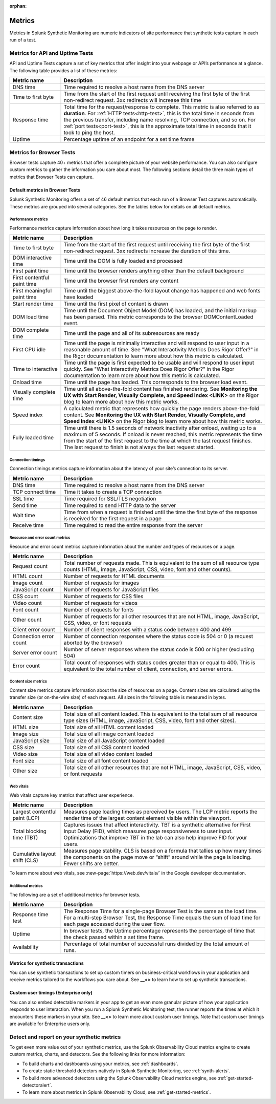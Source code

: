 :orphan:

.. _synth-metrics:

*****************
Metrics
*****************

.. meta::
    :description: Learn about metrics in Splunk Synthetic Monitoring.

Metrics in Splunk Synthetic Monitoring are numeric indicators of site performance that synthetic tests capture in each run of a test. 

Metrics for API and Uptime Tests
=================================
API and Uptime Tests capture a set of key metrics that offer insight into your webpage or API’s performance at a glance. The following table provides a list of these metrics: 

.. list-table::
   :header-rows: 1
   :widths: 20, 80

   * - :strong:`Metric name`
     - :strong:`Description`
   
   * - DNS time
     - Time required to resolve a host name from the DNS server
     
   * - Time to first byte
     - Time from the start of the first request until receiving the first byte of the first non-redirect request. 3xx redirects will increase this time

   * - Response time
     - Total time for the request/response to complete. This metric is also referred to as :strong:`duration`. For :ref:`HTTP tests<http-test>`, this is the total time in seconds from the previous transfer, including name resolving, TCP connection, and so on. For :ref:`port tests<port-test>`, this is the approximate total time in seconds that it took to ping the host. 
 
   * - Uptime
     - Percentage uptime of an endpoint for a set time frame


Metrics for Browser Tests
=================================
Browser tests capture 40+ metrics that offer a complete picture of your website performance. You can also configure custom metrics to gather the information you care about most. The following sections detail the three main types of metrics that Browser Tests can capture.  

Default metrics in Browser Tests
--------------------------------------
Splunk Synthetic Monitoring offers a set of 46 default metrics that each run of a Browser Test captures automatically. These metrics are grouped into several categories. See the tables below for details on all default metrics.

Performance metrics
^^^^^^^^^^^^^^^^^^^^
Performance metrics capture information about how long it takes resources on the page to render. 

.. list-table::
   :header-rows: 1
   :widths: 20, 80

   * - :strong:`Metric name`
     - :strong:`Description`
   
   * - Time to first byte
     - Time from the start of the first request until receiving the first byte of the first non-redirect request. 3xx redirects increase the duration of this time.

   * - DOM interactive time
     - Time until the DOM is fully loaded and processed
 
   * - First paint time
     - Time until the browser renders anything other than the default background

   * - First contentful paint time
     - Time until the browser first renders any content

   * - First meaningful paint time
     - Time until the biggest above-the-fold layout change has happened and web fonts have loaded

   * - Start render time
     - Time until the first pixel of content is drawn

   * - DOM load time
     - Time until the Document Object Model (DOM) has loaded, and the initial markup has been parsed. This metric corresponds to the browser DOMContentLoaded event.

   * - DOM complete time
     - Time until the page and all of its subresources are ready

   * - First CPU idle
     - Time until the page is minimally interactive and will respond to user input in a reasonable amount of time. See "What Interactivity Metrics Does Rigor Offer?" in the Rigor documentation to learn more about how this metric is calculated. 

   * - Time to interactive
     - Time until the page is first expected to be usable and will respond to user input quickly. See "What Interactivity Metrics Does Rigor Offer?" in the Rigor documentation to learn more about how this metric is calculated. 
     
   * - Onload time
     - Time until the page has loaded. This corresponds to the browser load event.

   * - Visually complete time
     - Time until all above-the-fold content has finished rendering. See :strong:`Monitoring the UX with Start Render, Visually Complete, and Speed Index <LINK>` on the Rigor blog to learn more about how this metric works. 

   * - Speed index
     - A calculated metric that represents how quickly the page renders above-the-fold content. See :strong:`Monitoring the UX with Start Render, Visually Complete, and Speed Index <LINK>` on the Rigor blog to learn more about how this metric works. 

   * - Fully loaded time
     - Time until there is 1.5 seconds of network inactivity after onload, waiting up to a maximum of 5 seconds. If onload is never reached, this metric represents the time from the start of the first request to the time at which the last request finishes. The last request to finish is not always the last request started.


Connection timings
^^^^^^^^^^^^^^^^^^^^
Connection timings metrics capture information about the latency of your site’s connection to its server. 

.. list-table::
   :header-rows: 1
   :widths: 20, 80

   * - :strong:`Metric name`
     - :strong:`Description`
   
   * - DNS time
     - Time required to resolve a host name from the DNS server

   * - TCP connect time
     - Time it takes to create a TCP connection
 
   * - SSL time
     - Time required for SSL/TLS negotiation

   * - Send time
     - Time required to send HTTP data to the server

   * - Wait time
     - Time from when a request is finished until the time the first byte of the response is received for the first request in a page

   * - Receive time
     - Time required to read the entire response from the server


Resource and error count metrics
^^^^^^^^^^^^^^^^^^^^^^^^^^^^^^^^^
Resource and error count metrics capture information about the number and types of resources on a page.

.. list-table::
   :header-rows: 1
   :widths: 20, 80

   * - :strong:`Metric name`
     - :strong:`Description`
   
   * - Request count
     - Total number of requests made. This is equivalent to the sum of all resource type counts (HTML, image, JavaScript, CSS, video, font and other counts).

   * - HTML count
     - Number of requests for HTML documents
     
   * - Image count
     - Number of requests for images

   * - JavaScript count
     - Number of requests for JavaScript files

   * - CSS count
     - Number of requests for CSS files

   * - Video count
     - Number of requests for videos

   * - Font count
     - Number of requests for fonts

   * - Other count
     - Number of requests for all other resources that are not HTML, image, JavaScript, CSS, video, or font requests
 
   * - Client error count
     - Number of client responses with a status code between 400 and 499

   * - Connection error count
     - Number of connection responses where the status code is 504 or 0 (a request aborted by the browser)

   * - Server error count 
     - Number of server responses where the status code is 500 or higher (excluding 504)

   * - Error count
     - Total count of responses with status codes greater than or equal to 400. This is equivalent to the total number of client, connection, and server errors.


Content size metrics
^^^^^^^^^^^^^^^^^^^^^^^^^^^^^^^^^
Content size metrics capture information about the size of resources on a page. Content sizes are calculated using the transfer size (or on-the-wire size) of each request. All sizes in the following table is measured in bytes. 

.. list-table::
   :header-rows: 1
   :widths: 20, 80

   * - :strong:`Metric name`
     - :strong:`Description`
   
   * - Content size
     - Total size of all content loaded. This is equivalent to the total sum of all resource type sizes (HTML, image, JavaScript, CSS, video, font and other sizes).

   * - HTML size
     - Total size of all HTML content loaded

   * - Image size
     - Total size of all image content loaded

   * - JavaScript size
     - Total size of all JavaScript content loaded

   * - CSS size
     - Total size of all CSS content loaded

   * - Video size
     - Total size of all video content loaded

   * - Font size
     - Total size of all font content loaded
     
   * - Other size
     - Total size of all other resources that are not HTML, image, JavaScript, CSS, video, or font requests
 

Web vitals
^^^^^^^^^^^^^^^^^^^^^^^^^^^^^^^^^
Web vitals capture key metrics that affect user experience. 

.. list-table::
   :header-rows: 1
   :widths: 20, 80

   * - :strong:`Metric name`
     - :strong:`Description`
   
   * - Largest contentful paint (LCP)
     - Measures page loading times as perceived by users. The LCP metric reports the render time of the largest content element visible within the viewport.

   * - Total blocking time (TBT)
     -  Captures issues that affect interactivity. TBT is a synthetic alternative for First Input Delay (FID), which measures page responsiveness to user input. Optimizations that improve TBT in the lab can also help improve FID for your users.

   * - Cumulative layout shift (CLS)
     - Measures page stability. CLS is based on a formula that tallies up how many times the components on the page move or “shift” around while the page is loading. Fewer shifts are better.

To learn more about web vitals, see :new-page:`https://web.dev/vitals/` in the Google developer documentation.

Additional metrics
^^^^^^^^^^^^^^^^^^^^^^^^^^^^^^^^^
The following are a set of additional metrics for browser tests.

.. list-table::
   :header-rows: 1
   :widths: 20, 80

   * - :strong:`Metric name`
     - :strong:`Description`
   
   * - Response time test
     - The Response Time for a single-page Browser Test is the same as the load time. For a multi-step Browser Test, the Response Time equals the sum of load time for each page accessed during the user flow. 

   * - Uptime
     - In browser tests, the Uptime percentage represents the percentage of time that the check passed within a set time frame.

   * - Availability
     - Percentage of total number of successful runs divided by the total amount of runs. 


Metrics for synthetic transactions
----------------------------------
You can use synthetic transactions to set up custom timers on business-critical workflows in your application and receive metrics tailored to the workflows you care about. See :strong:`__<>` to learn how to set up synthetic transactions. 

Custom user timings (Enterprise only)
--------------------------------------
You can also embed detectable markers in your app to get an even more granular picture of how your application responds to user interaction. When you run a Splunk Synthetic Monitoring test, the runner reports the times at which it encounters these markers in your site. See :strong:`__<>` to learn more about custom user timings. Note that custom user timings are available for Enterprise users only.



Detect and report on your synthetic metrics
==========================================================

To get even more value out of your synthetic metrics, use the Splunk Observability Cloud metrics engine to create custom metrics, charts, and detectors. See the following links for more information:

* To build charts and dashboards using your metrics, see :ref:`dashboards`.
* To create static threshold detectors natively in Splunk Synthetic Monitoring, see :ref:`synth-alerts`.
* To build more advanced detectors using the Splunk Observability Cloud metrics engine, see :ref:`get-started-detectoralert`.
* To learn more about metrics in Splunk Observability Cloud, see :ref:`get-started-metrics`.